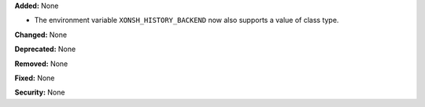 **Added:** None

* The environment variable ``XONSH_HISTORY_BACKEND`` now also supports a
  value of class type.

**Changed:** None

**Deprecated:** None

**Removed:** None

**Fixed:** None

**Security:** None
